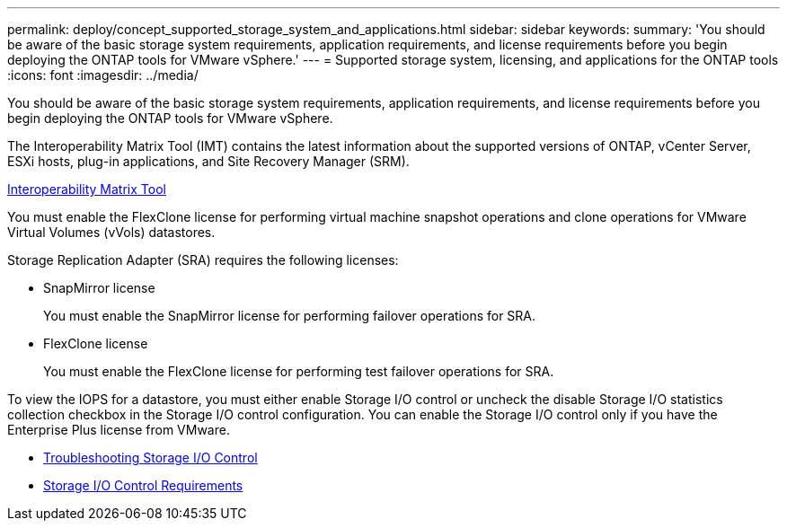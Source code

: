 ---
permalink: deploy/concept_supported_storage_system_and_applications.html
sidebar: sidebar
keywords:
summary: 'You should be aware of the basic storage system requirements, application requirements, and license requirements before you begin deploying the ONTAP tools for VMware vSphere.'
---
= Supported storage system, licensing, and applications for the ONTAP tools
:icons: font
:imagesdir: ../media/

[.lead]
You should be aware of the basic storage system requirements, application requirements, and license requirements before you begin deploying the ONTAP tools for VMware vSphere.

The Interoperability Matrix Tool (IMT) contains the latest information about the supported versions of ONTAP, vCenter Server, ESXi hosts, plug-in applications, and Site Recovery Manager (SRM).

https://imt.netapp.com/matrix/imt.jsp?components=99343;&solution=1777&isHWU&src=IMT[Interoperability Matrix Tool]

You must enable the FlexClone license for performing virtual machine snapshot operations and clone operations for VMware Virtual Volumes (vVols) datastores.

Storage Replication Adapter (SRA) requires the following licenses:

* SnapMirror license
+
You must enable the SnapMirror license for performing failover operations for SRA.

* FlexClone license
+
You must enable the FlexClone license for performing test failover operations for SRA.

To view the IOPS for a datastore, you must either enable Storage I/O control or uncheck the disable Storage I/O statistics collection checkbox in the Storage I/O control configuration. You can enable the Storage I/O control only if you have the Enterprise Plus license from VMware.

* https://kb.vmware.com/s/article/1022091[Troubleshooting Storage I/O Control]
* https://docs.vmware.com/en/VMware-vSphere/6.5/com.vmware.vsphere.resmgmt.doc/GUID-37CC0E44-7BC7-479C-81DC-FFFC21C1C4E3.html[Storage I/O Control Requirements]
